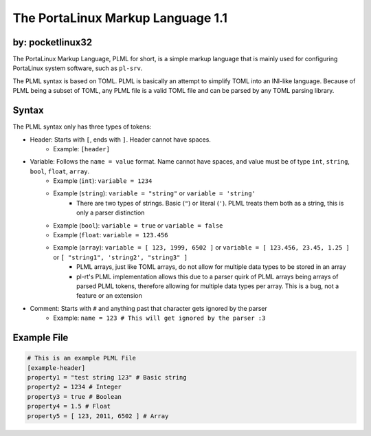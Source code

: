 **********************************
The PortaLinux Markup Language 1.1
**********************************

by: pocketlinux32
-----------------


The PortaLinux Markup Language, PLML for short, is a simple markup language
that is mainly used for configuring PortaLinux system software, such as
``pl-srv``.

The PLML syntax is based on TOML. PLML is basically an attempt to simplify TOML
into an INI-like language. Because of PLML being a subset of TOML, any PLML file
is a valid TOML file and can be parsed by any TOML parsing library.

Syntax
------

The PLML syntax only has three types of tokens:

- Header: Starts with ``[``, ends with ``]``. Header cannot have spaces.
    - Example: ``[header]``
- Variable: Follows the ``name = value`` format. Name cannot have spaces, and value must be of type ``int``, ``string``, ``bool``, ``float``, ``array``.
    - Example (``int``): ``variable = 1234``
    - Example (``string``): ``variable = "string"`` or ``variable = 'string'``
        - There are two types of strings. Basic (``"``) or literal (``'``). PLML treats them both as a string, this is only a parser distinction 
    - Example (``bool``): ``variable = true`` or ``variable = false``
    - Example (``float``: ``variable = 123.456``
    - Example (``array``): ``variable = [ 123, 1999, 6502 ]`` or ``variable = [ 123.456, 23.45, 1.25 ]`` or ``[ "string1", 'string2', "string3" ]``
	- PLML arrays, just like TOML arrays, do not allow for multiple data types to be stored in an array
        - pl-rt's PLML implementation allows this due to a parser quirk of PLML arrays being arrays of parsed PLML tokens, therefore allowing for multiple data types per array. This is a bug, not a feature or an extension
- Comment: Starts with ``#`` and anything past that character gets ignored by the parser
    - Example: ``name = 123 # This will get ignored by the parser :3``

Example File
------------

.. code-block:: toml

    # This is an example PLML File
    [example-header]
    property1 = "test string 123" # Basic string
    property2 = 1234 # Integer
    property3 = true # Boolean
    property4 = 1.5 # Float
    property5 = [ 123, 2011, 6502 ] # Array
